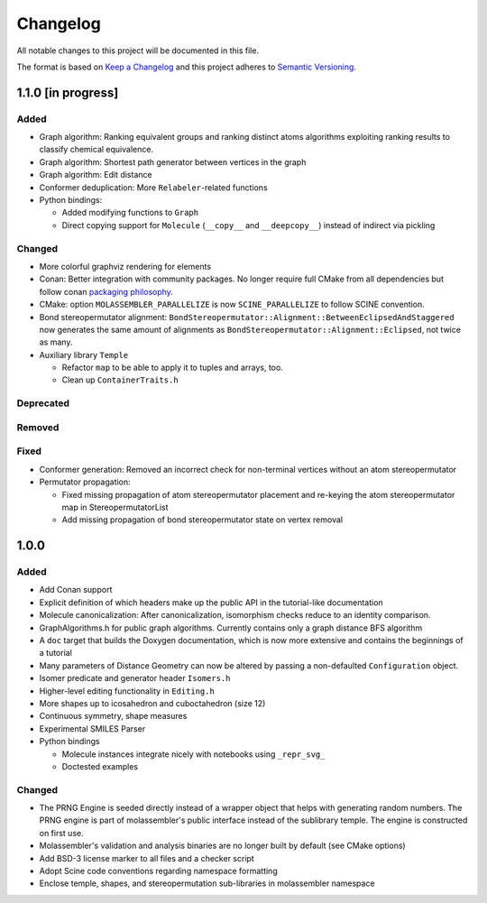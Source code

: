 Changelog
=========

All notable changes to this project will be documented in this file.

The format is based on `Keep a Changelog <http://keepachangelog.com/en/1.0.0/>`_
and this project adheres to `Semantic Versioning <http://semver.org/spec/v2.0.0.html>`_.

1.1.0 [in progress]
-------------------

Added
.....

- Graph algorithm: Ranking equivalent groups and ranking distinct atoms
  algorithms exploiting ranking results to classify chemical equivalence.
- Graph algorithm: Shortest path generator between vertices in the graph
- Graph algorithm: Edit distance
- Conformer deduplication: More ``Relabeler``-related functions
- Python bindings:

  - Added modifying functions to ``Graph``
  - Direct copying support for ``Molecule`` (``__copy__`` and ``__deepcopy__``)
    instead of indirect via pickling

Changed
.......

- More colorful graphviz rendering for elements
- Conan: Better integration with community packages. No longer require full CMake
  from all dependencies but follow conan `packaging philosophy <https://github.com/conan-io/conan-center-index/blob/master/docs/faqs.md#why-are-cmake-findconfig-files-and-pkg-config-files-not-packaged>`_.
- CMake: option ``MOLASSEMBLER_PARALLELIZE`` is now ``SCINE_PARALLELIZE`` to
  follow SCINE convention.
- Bond stereopermutator alignment:
  ``BondStereopermutator::Alignment::BetweenEclipsedAndStaggered`` now generates
  the same amount of alignments as
  ``BondStereopermutator::Alignment::Eclipsed``, not twice as many.
- Auxiliary library ``Temple``

  - Refactor ``map`` to be able to apply it to tuples and arrays, too.
  - Clean up ``ContainerTraits.h``

Deprecated
..........

Removed
.......

Fixed
.....

- Conformer generation: Removed an incorrect check for non-terminal vertices
  without an atom stereopermutator
- Permutator propagation: 

  - Fixed missing propagation of atom stereopermutator placement and re-keying
    the atom stereopermutator map in StereopermutatorList
  - Add missing propagation of bond stereopermutator state on vertex removal


1.0.0
-----

Added
.....

- Add Conan support
- Explicit definition of which headers make up the public API in the
  tutorial-like documentation
- Molecule canonicalization: After canonicalization, isomorphism checks reduce
  to an identity comparison.
- GraphAlgorithms.h for public graph algorithms. Currently contains only a
  graph distance BFS algorithm 
- A ``doc`` target that builds the Doxygen documentation, which is now more
  extensive and contains the beginnings of a tutorial
- Many parameters of Distance Geometry can now be altered by passing a
  non-defaulted ``Configuration`` object.
- Isomer predicate and generator header ``Isomers.h``
- Higher-level editing functionality in ``Editing.h``
- More shapes up to icosahedron and cuboctahedron (size 12)
- Continuous symmetry, shape measures
- Experimental SMILES Parser
- Python bindings

  - Molecule instances integrate nicely with notebooks using ``_repr_svg_``
  - Doctested examples

Changed
.......
- The PRNG Engine is seeded directly instead of a wrapper object that helps
  with generating random numbers. The PRNG engine is part of molassembler's
  public interface instead of the sublibrary temple. The engine is constructed
  on first use.
- Molassembler's validation and analysis binaries are no longer built by
  default (see CMake options)
- Add BSD-3 license marker to all files and a checker script
- Adopt Scine code conventions regarding namespace formatting
- Enclose temple, shapes, and stereopermutation sub-libraries in molassembler
  namespace
